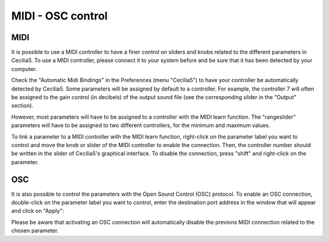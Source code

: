 MIDI - OSC control
===================

MIDI
-------

It is possible to use a MIDI controller to have a finer control on sliders and knobs related to the different parameters in Cecilia5.  To use a MIDI controller, please connect it to your system before and be sure that it has been detected by your computer.

Check the "Automatic Midi Bindings" in the Preferences (menu "Cecilia5") to have your controller be automatically detected by Cecilia5. Some parameters will be assigned by default to a controller. For example, the controller 7 will often be assigned to the gain control (in decibels) of the output sound file (see the corresponding slider in the "Output" section).

However, most parameters will have to be assigned to a controller with the MIDI learn function. The "rangeslider" parameters will have to be assigned to two different controllers, for the minimum and maximum values.

To link a parameter to a MIDI controller with the MIDI learn function, right-click on the parameter label you want to control and move the knob or slider of the MIDI controller to enable the connection.  Then, the controller number should be written in the slider of Cecilia5's graphical interface.  To disable the connection, press "shift" and right-click on the parameter.

OSC
-------

It is also possible to control the parameters with the Open Sound Control (OSC) protocol.  To enable an OSC connection, double-click on the parameter label you want to control, enter the destination port address in the window that will appear and click on "Apply":

.. image:: /images/OpenSoundControl.png

Please be aware that activating an OSC connection will automatically disable the previons MIDI connection related to the chosen parameter.
